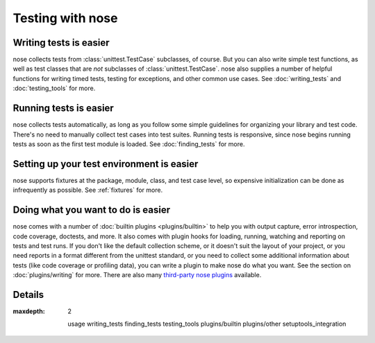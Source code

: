 Testing with nose
=================

Writing tests is easier
-----------------------

nose collects tests from :class:`unittest.TestCase` subclasses, of course. But
you can also write simple test functions, as well as test classes that are
*not* subclasses of :class:`unittest.TestCase`. nose also supplies a number of
helpful functions for writing timed tests, testing for exceptions, and other
common use cases. See :doc:`writing_tests` and :doc:`testing_tools` for more.

Running tests is easier
-----------------------

nose collects tests automatically, as long as you follow some simple
guidelines for organizing your library and test code. There's no need
to manually collect test cases into test suites. Running tests is
responsive, since nose begins running tests as soon as the first test
module is loaded. See :doc:`finding_tests` for more.

Setting up your test environment is easier
------------------------------------------

nose supports fixtures at the package, module, class, and test case
level, so expensive initialization can be done as infrequently as
possible. See :ref:`fixtures` for more.

Doing what you want to do is easier
-----------------------------------

nose comes with a number of :doc:`builtin plugins <plugins/builtin>` to help
you with output capture, error introspection, code coverage, doctests, and
more. It also comes with plugin hooks for loading, running, watching and
reporting on tests and test runs. If you don't like the default collection
scheme, or it doesn't suit the layout of your project, or you need reports in
a format different from the unittest standard, or you need to collect some
additional information about tests (like code coverage or profiling data), you
can write a plugin to make nose do what you want. See the section on
:doc:`plugins/writing` for more.  There are also many 
`third-party nose plugins <http://nose-plugins.jottit.com/>`_ available.

Details
-------

.. toctree ::
:maxdepth: 2

   usage
   writing_tests
   finding_tests
   testing_tools
   plugins/builtin
   plugins/other
   setuptools_integration
